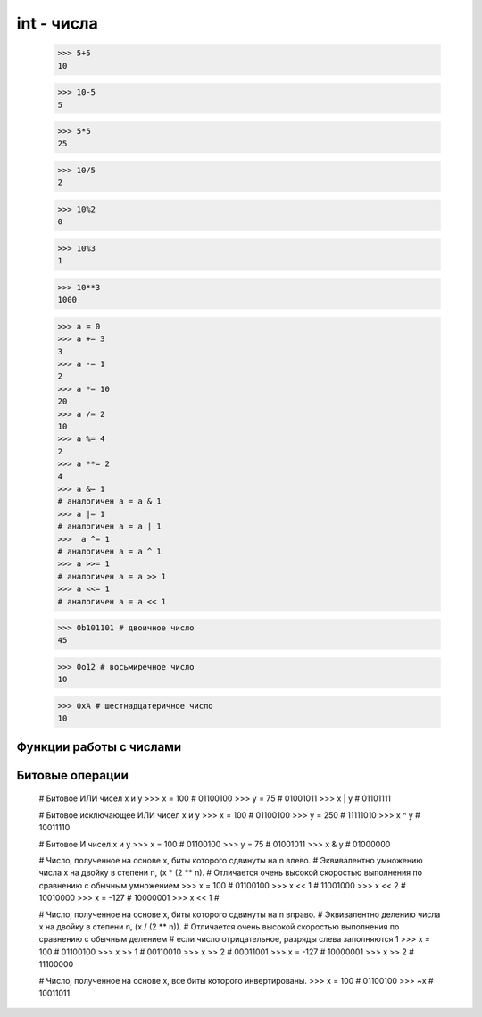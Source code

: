 int - числа
===========

    >>> 5+5
    10

    >>> 10-5
    5

    >>> 5*5
    25

    >>> 10/5
    2

    >>> 10%2
    0

    >>> 10%3
    1

    >>> 10**3
    1000
    
    >>> a = 0
    >>> a += 3
    3
    >>> a -= 1
    2
    >>> a *= 10
    20
    >>> a /= 2
    10
    >>> a %= 4
    2
    >>> a **= 2
    4    
    >>> a &= 1
    # аналогичен a = a & 1
    >>> a |= 1
    # аналогичен a = a | 1
    >>>  a ^= 1
    # аналогичен a = a ^ 1
    >>> a >>= 1
    # аналогичен a = a >> 1
    >>> a <<= 1
    # аналогичен a = a << 1

    >>> 0b101101 # двоичное число
    45

    >>> 0o12 # восьмиречное число
    10

    >>> 0xA # шестнадцатеричное число
    10


Функции работы с числами
------------------------


.. py:method:: abs(x)
    
    Возвращает число, абсолютное значение
    
    >>> abs(-3)
    3


.. py:method:: bin(x)

    :param int x: десятичное число

    Возвращает строку, преобразованное из аргумента

    >>> bin(255), bin(1), bin(-45)
    '0b11111111', '0b1', '-0b101101'


.. py:method:: cmp(x, y)
    
    Возвращает: -1 если X < Y, 0 если X = Y, 1 если X > Y
    
    >>> cmp(2,1)
    1

.. py:method:: chr(x)

    Преобразует число в символ
    
    >>> chr(65)
    'a'


.. py:method:: divmod(x, y)
    
    Возвращает кортеж, целое и остаток от деления Х на У
    
    >>> divmod(10, 3)
    (3, 1)


.. py:method:: hex(x)    
    
    :param int x: десятичное число

    Возвращает строку, шестнадцатиричное представление аргумента.
    
    >>> hex(16)
    '0х10'


.. py:function:: int(obj [, a=10])

    :param obj: объект
    :param int a: система исчисления (10, 8, 16)
    :raises ValueError: если преобразование не возможно
    
    Возвращает число, преобразованное из аргумента

    >>> int('1')
    1
    >>> int ("71s")
    Traceback (most recent са11 1ast):
      File "<pyshell#9>", line 1, in <modu1e>
        int ("71s")
    Va1ueError: inva1id 1itera1 for int() with base 10: '71s'


.. py:method:: oct(x)
    
    :param int x: десятичное число

    Возвращает строку, восьмеричное представление аргумента
    
    >>> oct(16)
    '0o20'


.. py:method:: ord(a)

    Преобразует символ в число


.. py:method:: pow(x, y [, z])
    
    :param x: число
    :param y: степень
    :param z: остаток от деления

    Возвращает число, возведенное в степень
    
    >>> pow(2, 3)
    8

    >>> pow(10, 2, 2) # (10 ** 2)%2
    0


.. py:method:: round(x [, y=0])

    :param x: аргумент
    :type x: int, float
    :param int y: количество знаков после заяптой

    Возвращает вещественное число, полученное в результате округления аргумента
    
    >>> round(2, 2), round(0.49)
    2.0, 0


.. py:method:: unichr(x)

    Преобразует число в юникод символ


Битовые операции
----------------

    # Битовое ИЛИ чисел x и y
    >>> x = 100   # 01100100
    >>> y = 75    # 01001011
    >>> x | y     # 01101111

    # Битовое исключающее ИЛИ чисел x и y
    >>> x = 100   # 01100100
    >>> y = 250   # 11111010
    >>> x ^ y     # 10011110

    # Битовое И чисел x и y
    >>> x = 100   # 01100100
    >>> y = 75    # 01001011
    >>> x & y     # 01000000

    # Число, полученное на основе x, биты которого сдвинуты на n влево. 
    # Эквивалентно умножению числа x на двойку в степени n, (x * (2 ** n).
    # Отличается очень высокой скоростью выполнения по сравнению с обычным умножением    
    >>> x = 100   # 01100100
    >>> x << 1    # 11001000
    >>> x << 2    # 10010000
    >>> x = -127  # 10000001
    >>> x << 1    # 

    # Число, полученное на основе x, биты которого сдвинуты на n вправо. 
    # Эквивалентно делению числа x на двойку в степени n, (x / (2 ** n)). 
    # Отличается очень высокой скоростью выполнения по сравнению с обычным делением
    # если число отрицательное, разряды слева заполняются 1
    >>> x = 100   # 01100100
    >>> x >> 1    # 00110010
    >>> x >> 2    # 00011001
    >>> x = -127  # 10000001
    >>> x >> 2    # 11100000

    # Число, полученное на основе x, все биты которого инвертированы.
    >>> x = 100   # 01100100
    >>> ~x        # 10011011
